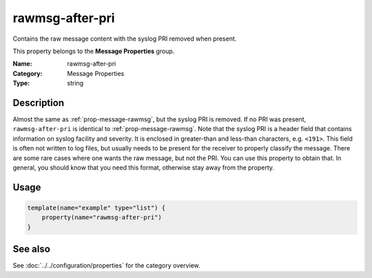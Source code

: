 .. _prop-message-rawmsg-after-pri:
.. _properties.message.rawmsg-after-pri:

rawmsg-after-pri
================

.. index::
   single: properties; rawmsg-after-pri
   single: rawmsg-after-pri

.. summary-start

Contains the raw message content with the syslog PRI removed when present.

.. summary-end

This property belongs to the **Message Properties** group.

:Name: rawmsg-after-pri
:Category: Message Properties
:Type: string

Description
-----------
Almost the same as :ref:`prop-message-rawmsg`, but the syslog PRI is removed. If no PRI was
present, ``rawmsg-after-pri`` is identical to :ref:`prop-message-rawmsg`. Note that the syslog
PRI is a header field that contains information on syslog facility and severity.
It is enclosed in greater-than and less-than characters, e.g. ``<191>``. This
field is often not written to log files, but usually needs to be present for the
receiver to properly classify the message. There are some rare cases where one
wants the raw message, but not the PRI. You can use this property to obtain
that. In general, you should know that you need this format, otherwise stay away
from the property.

Usage
-----
.. _properties.message.rawmsg-after-pri-usage:

.. code-block:: rsyslog

   template(name="example" type="list") {
       property(name="rawmsg-after-pri")
   }

See also
--------
See :doc:`../../configuration/properties` for the category overview.
